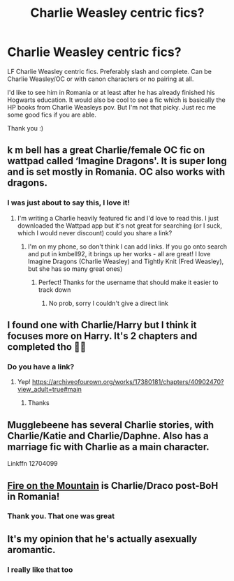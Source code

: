 #+TITLE: Charlie Weasley centric fics?

* Charlie Weasley centric fics?
:PROPERTIES:
:Author: inside_a_mind
:Score: 27
:DateUnix: 1581880703.0
:DateShort: 2020-Feb-16
:FlairText: Request
:END:
LF Charlie Weasley centric fics. Preferably slash and complete. Can be Charlie Weasley/OC or with canon characters or no pairing at all.

I'd like to see him in Romania or at least after he has already finished his Hogwarts education. It would also be cool to see a fic which is basically the HP books from Charlie Weasleys pov. But I'm not that picky. Just rec me some good fics if you are able.

Thank you :)


** k m bell has a great Charlie/female OC fic on wattpad called ‘Imagine Dragons'. It is super long and is set mostly in Romania. OC also works with dragons.
:PROPERTIES:
:Author: epiphanyshearld
:Score: 6
:DateUnix: 1581898810.0
:DateShort: 2020-Feb-17
:END:

*** I was just about to say this, I love it!
:PROPERTIES:
:Author: Aa11yah
:Score: 3
:DateUnix: 1581898894.0
:DateShort: 2020-Feb-17
:END:

**** I'm writing a Charlie heavily featured fic and I'd love to read this. I just downloaded the Wattpad app but it's not great for searching (or I suck, which I would never discount) could you share a link?
:PROPERTIES:
:Author: Vulcan_Raven_Claw
:Score: 3
:DateUnix: 1581901383.0
:DateShort: 2020-Feb-17
:END:

***** I'm on my phone, so don't think I can add links. If you go onto search and put in kmbell92, it brings up her works - all are great! I love Imagine Dragons (Charlie Weasley) and Tightly Knit (Fred Weasley), but she has so many great ones)
:PROPERTIES:
:Author: Aa11yah
:Score: 4
:DateUnix: 1581901548.0
:DateShort: 2020-Feb-17
:END:

****** Perfect! Thanks for the username that should make it easier to track down
:PROPERTIES:
:Author: Vulcan_Raven_Claw
:Score: 2
:DateUnix: 1581901700.0
:DateShort: 2020-Feb-17
:END:

******* No prob, sorry I couldn't give a direct link
:PROPERTIES:
:Author: Aa11yah
:Score: 2
:DateUnix: 1581901723.0
:DateShort: 2020-Feb-17
:END:


** I found one with Charlie/Harry but I think it focuses more on Harry. It's 2 chapters and completed tho 🤷🏻
:PROPERTIES:
:Author: COTwild
:Score: 3
:DateUnix: 1581895377.0
:DateShort: 2020-Feb-17
:END:

*** Do you have a link?
:PROPERTIES:
:Author: inside_a_mind
:Score: 1
:DateUnix: 1581921349.0
:DateShort: 2020-Feb-17
:END:

**** Yep! [[https://archiveofourown.org/works/17380181/chapters/40902470?view_adult=true#main]]
:PROPERTIES:
:Author: COTwild
:Score: 1
:DateUnix: 1581948708.0
:DateShort: 2020-Feb-17
:END:

***** Thanks
:PROPERTIES:
:Author: inside_a_mind
:Score: 2
:DateUnix: 1581951954.0
:DateShort: 2020-Feb-17
:END:


** Mugglebeene has several Charlie stories, with Charlie/Katie and Charlie/Daphne. Also has a marriage fic with Charlie as a main character.

Linkffn 12704099
:PROPERTIES:
:Author: WeasleyJeep
:Score: 3
:DateUnix: 1582231710.0
:DateShort: 2020-Feb-21
:END:


** [[https://archiveofourown.org/works/1907331#main][Fire on the Mountain]] is Charlie/Draco post-BoH in Romania!
:PROPERTIES:
:Author: colourorcolor1
:Score: 2
:DateUnix: 1581900427.0
:DateShort: 2020-Feb-17
:END:

*** Thank you. That one was great
:PROPERTIES:
:Author: inside_a_mind
:Score: 2
:DateUnix: 1581921192.0
:DateShort: 2020-Feb-17
:END:


** It's my opinion that he's actually asexually aromantic.
:PROPERTIES:
:Author: Zakioya_M_Dreamer
:Score: 2
:DateUnix: 1581906917.0
:DateShort: 2020-Feb-17
:END:

*** I really like that too
:PROPERTIES:
:Author: inside_a_mind
:Score: 1
:DateUnix: 1582009608.0
:DateShort: 2020-Feb-18
:END:
